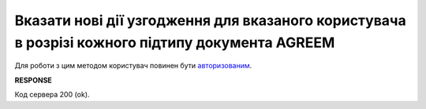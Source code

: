 ###############################################################################################################################
**Вказати нові дії узгодження для вказаного користувача в розрізі кожного підтипу документа AGREEM**
###############################################################################################################################

Для роботи з цим методом користувач повинен бути `авторизованим <https://wiki.edin.ua/uk/latest/E_SPEC/EDIN_2_0/API_2_0/Methods/Authorization.html>`__.

.. csv-table:: 
  :file: PostSpecStatusController.csv
  :widths:  10, 41
  :stub-columns: 0

**RESPONSE**

Код сервера 200 (ok).
